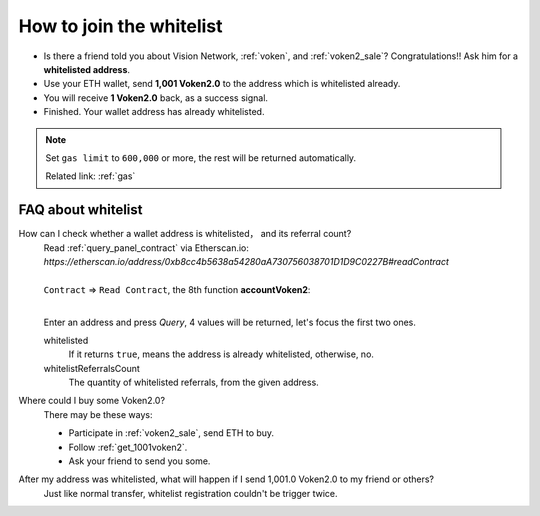 .. _how_to_join_the_whitelist:

How to join the whitelist
=========================

- Is there a friend told you about Vision Network, :ref:`voken`, and :ref:`voken2_sale`?
  Congratulations!! Ask him for a **whitelisted address**.
- Use your ETH wallet, send **1,001 Voken2.0** to the address which is whitelisted already.
- You will receive **1 Voken2.0** back, as a success signal.
- Finished. Your wallet address has already whitelisted.


.. NOTE::

   Set ``gas limit`` to ``600,000`` or more,
   the rest will be returned automatically.

   Related link: :ref:`gas`


.. _FAQ_about_whitelist:

FAQ about whitelist
-------------------

How can I check whether a wallet address is whitelisted， and its referral count?
   | Read :ref:`query_panel_contract` via Etherscan.io:
   | `https://etherscan.io/address/0xb8cc4b5638a54280aA730756038701D1D9C0227B#readContract`
   |
   | ``Contract`` => ``Read Contract``, the 8th function **accountVoken2**:

   .. image:: /_static/guide/whitelisted.png
      :align: center
      :width: 90 %
      :alt: whitelisted.png

   |

   Enter an address and press `Query`,
   4 values will be returned, let's focus the first two ones.

   whitelisted
      If it returns ``true``, means the address is already whitelisted, otherwise, no.

   whitelistReferralsCount
      The quantity of whitelisted referrals, from the given address.


Where could I buy some Voken2.0?
   There may be these ways:

   - Participate in :ref:`voken2_sale`, send ETH to buy.
   - Follow :ref:`get_1001voken2`.
   - Ask your friend to send you some.


After my address was whitelisted, what will happen if I send 1,001.0 Voken2.0 to my friend or others?
   Just like normal transfer,
   whitelist registration couldn't be trigger twice.
